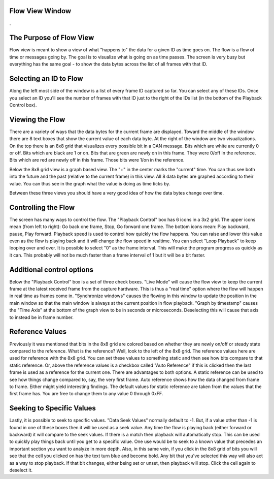 Flow View Window
==================

.

.. image:: ./images/FlowView.png

The Purpose of Flow View
=========================

Flow view is meant to show a view of what "happens to" the data for a given ID as time goes on. The flow is a flow of time or messages going by. The goal is to visualize what is going on as time passes. The screen is very busy but everything has the same goal - to show the data bytes across the list of all frames with that ID.

Selecting an ID to Flow
=======================

Along the left most side of the window is a list of every frame ID captured so far. You can select any of these IDs. Once you select an ID you'll see the number of frames with that ID just to the right of the IDs list (in the bottom of the Playback Control box).

Viewing the Flow
=================

There are a variety of ways that the data bytes for the current frame are displayed. Toward the middle of the window there are 8 text boxes that show the current value of each data byte. At the right of the window are two visualizations. On the top there is an 8x8 grid that visualizes every possible bit in a CAN message. Bits which are white are currently 0 or off. Bits which are black are 1 or on. Bits that are green are newly on in this frame. They were 0/off in the reference. Bits which are red are newly off in this frame. Those bits were 1/on in the reference. 

Below the 8x8 grid view is a graph based view. The "+" in the center marks the "current" time. You can thus see both into the future and the past (relative to the current frame) in this view. All 8 data bytes are graphed according to their value. You can thus see in the graph what the value is doing as time ticks by. 

Between these three views you should have a very good idea of how the data bytes change over time.

Controlling the Flow
=====================

The screen has many ways to control the flow. The "Playback Control" box has 6 icons in a 3x2 grid. The upper icons mean (from left to right): Go back one frame, Stop, Go forward one frame. The bottom icons mean: Play backward, pause, Play forward. Playback speed is used to control how quickly the flow happens. You can raise and lower this value even as the flow is playing back and it will change the flow speed in realtime. You can select "Loop Playback" to keep looping over and over. It is possible to select "0" as the frame interval. This will make the program progress as quickly as it can. This probably will not be much faster than a frame interval of 1 but it will be a bit faster.


Additional control options
===========================

Below the "Playback Control" box is a set of three check boxes. "Live Mode" will cause the flow view to keep the current frame at the latest received frame from the capture hardware. This is thus a "real time" option where the flow will happen in real time as frames come in. "Synchronize windows" causes the flowing in this window to update the position in the main window so that the main window is always at the current position in flow playback. "Graph by timestamp" causes the "Time Axis" at the bottom of the graph view to be in seconds or microseconds. Deselecting this will cause that axis to instead be in frame number.

Reference Values
=================

Previously it was mentioned that bits in the 8x8 grid are colored based on whether they are
newly on/off or steady state compared to the reference. What is the reference? Well, look to the left of the 8x8 grid. The reference values here are used for reference with the 8x8 grid. You can set these values to something static and then see how bits compare to that static reference. Or, above the reference values is a checkbox called "Auto Reference" if this is clicked then the last frame is used as a reference for the current one. There are advantages to both options. A static reference can be used to see how things change compared to, say, the very first frame. Auto reference shows how the data changed from frame to frame. Either might yield interesting findings. The default values for static reference are taken from the values that the first frame has. You are free to change them to any value 0 through 0xFF.


Seeking to Specific Values
===========================

Lastly, it is possible to seek to specific values. "Data Seek Values" normally default to -1. But, if a value other than -1 is found in one of these boxes then it will be used as a seek value. Any time the flow is playing back (either forward or backward) it will compare to the seek values. If there is a match then playback will automatically stop. This can be used to quickly play things back until you get to a specific value. One use would be to seek to a known value that precedes an important section you want to analyze in more depth. Also, in this same vein, if you click in the 8x8 grid of bits you will see that the cell you clicked on has the text turn blue and become bold. Any bit that you've selected this way will also act as a way to stop playback. If that bit changes, either being set or unset, then playback will stop. Click the cell again to deselect it.
